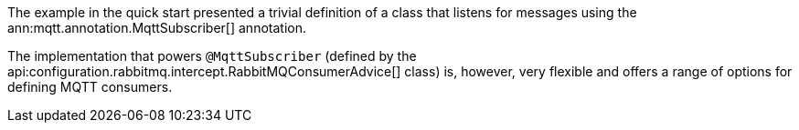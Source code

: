 The example in the quick start presented a trivial definition of a class that listens for messages using the ann:mqtt.annotation.MqttSubscriber[] annotation.

The implementation that powers `@MqttSubscriber` (defined by the api:configuration.rabbitmq.intercept.RabbitMQConsumerAdvice[] class) is, however, very flexible and offers a range of options for defining MQTT consumers.
